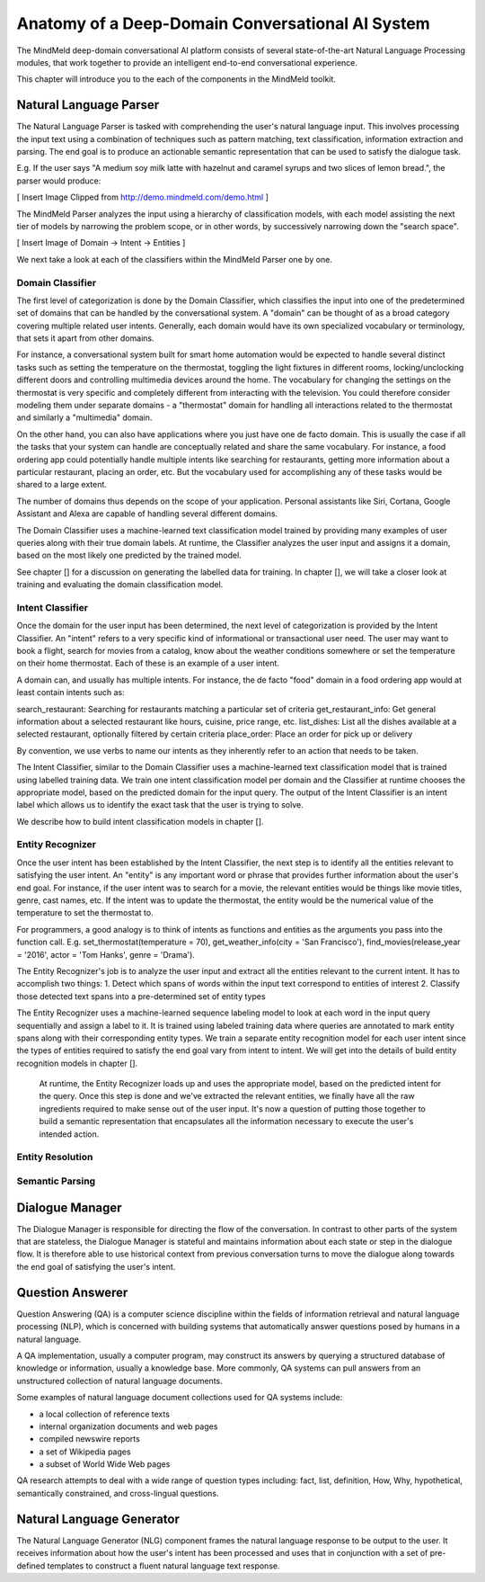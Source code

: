 Anatomy of a Deep-Domain Conversational AI System
==================================================

The MindMeld deep-domain conversational AI platform consists of several state-of-the-art Natural Language Processing modules, that work together to provide an intelligent end-to-end conversational experience. 

.. image:: images/architecture.png
   :target: _images/architecture.png

This chapter will introduce you to the each of the components in the MindMeld toolkit.


Natural Language Parser
-----------------------

The Natural Language Parser is tasked with comprehending the user's natural language input. This involves processing the input text using a combination of techniques such as pattern matching, text classification, information extraction and parsing. The end goal is to produce an actionable semantic representation that can be used to satisfy the dialogue task.

E.g. If the user says "A medium soy milk latte with hazelnut and caramel syrups and two slices of lemon bread.", the parser would produce:

[ Insert Image Clipped from http://demo.mindmeld.com/demo.html ]

The MindMeld Parser analyzes the input using a hierarchy of classification models, with each model assisting the next tier of models by narrowing the problem scope, or in other words, by successively narrowing down the "search space". 

[ Insert Image of Domain -> Intent -> Entities ]


We next take a look at each of the classifiers within the MindMeld Parser one by one. 

Domain Classifier
~~~~~~~~~~~~~~~~~

The first level of categorization is done by the Domain Classifier, which classifies the input into one of the predetermined set of domains that can be handled by the conversational system. A "domain" can be thought of as a broad category covering multiple related user intents. Generally, each domain would have its own specialized vocabulary or terminology, that sets it apart from other domains.

For instance, a conversational system built for smart home automation would be expected to handle several distinct tasks such as setting the temperature on the thermostat, toggling the light fixtures in different rooms, locking/unclocking different doors and controlling multimedia devices around the home. The vocabulary for changing the settings on the thermostat is very specific and completely different from interacting with the television. You could therefore consider modeling them under separate domains - a "thermostat" domain for handling all interactions related to the thermostat and similarly a "multimedia" domain.

On the other hand, you can also have applications where you just have one de facto domain. This is usually the case if all the tasks that your system can handle are conceptually related and share the same vocabulary. For instance, a food ordering app could potentially handle multiple intents like searching for restaurants, getting more information about a particular restaurant, placing an order, etc. But the vocabulary used for accomplishing any of these tasks would be shared to a large extent.

The number of domains thus depends on the scope of your application. Personal assistants like Siri, Cortana, Google Assistant and Alexa are capable of handling several different domains. 

The Domain Classifier uses a machine-learned text classification model trained by providing many examples of user queries along with their true domain labels. At runtime, the Classifier analyzes the user input and assigns it a domain, based on the most likely one predicted by the trained model.

See chapter [] for a discussion on generating the labelled data for training. In chapter [], we will take a closer look at training and evaluating the domain classification model.  


Intent Classifier
~~~~~~~~~~~~~~~~~

Once the domain for the user input has been determined, the next level of categorization is provided by the Intent Classifier. An "intent" refers to a very specific kind of informational or transactional user need. The user may want to book a flight, search for movies from a catalog, know about the weather conditions somewhere or set the temperature on their home thermostat. Each of these is an example of a user intent.

A domain can, and usually has multiple intents. For instance, the de facto "food" domain in a food ordering app would at least contain intents such as:

search_restaurant: Searching for restaurants matching a particular set of criteria
get_restaurant_info: Get general information about a selected restaurant like hours, cuisine, price range, etc.
list_dishes: List all the dishes available at a selected restaurant, optionally filtered by certain criteria
place_order: Place an order for pick up or delivery

By convention, we use verbs to name our intents as they inherently refer to an action that needs to be taken.

The Intent Classifier, similar to the Domain Classifier uses a machine-learned text classification model that is trained using labelled training data. We train one intent classification model per domain and the Classifier at runtime chooses the appropriate model, based on the predicted domain for the input query. The output of the Intent Classifier is an intent label which allows us to identify the exact task that the user is trying to solve.

We describe how to build intent classification models in chapter [].


Entity Recognizer
~~~~~~~~~~~~~~~~~

Once the user intent has been established by the Intent Classifier, the next step is to identify all the entities relevant to satisfying the user intent. An "entity" is any important word or phrase that provides further information about the user's end goal. For instance, if the user intent was to search for a movie, the relevant entities would be things like movie titles, genre, cast names, etc. If the intent was to update the thermostat, the entity would be the numerical value of the temperature to set the thermostat to.

For programmers, a good analogy is to think of intents as functions and entities as the arguments you pass into the function call. E.g. set_thermostat(temperature = 70), get_weather_info(city = 'San Francisco'), find_movies(release_year = '2016', actor = 'Tom Hanks', genre = 'Drama').

The Entity Recognizer's job is to analyze the user input and extract all the entities relevant to the current intent. It has to accomplish two things: 
1. Detect which spans of words within the input text correspond to entities of interest
2. Classify those detected text spans into a pre-determined set of entity types

The Entity Recognizer uses a machine-learned sequence labeling model to look at each word in the input query sequentially and assign a label to it. It is trained using labeled training data where queries are annotated to mark entity spans along with their corresponding entity types. We train a separate entity recognition model for each user intent since the types of entities required to satisfy the end goal vary from intent to intent. We will get into the details of build entity recognition models in chapter [].

 At runtime, the Entity Recognizer loads up and uses the appropriate model, based on the predicted intent for the query. Once this step is done and we've extracted the relevant entities, we finally have all the raw ingredients required to make sense out of the user input. It's now a question of putting those together to build a semantic representation that encapsulates all the information necessary to execute the user's intended action.


Entity Resolution
~~~~~~~~~~~~~~~~~


Semantic Parsing
~~~~~~~~~~~~~~~~






Dialogue Manager
----------------

The Dialogue Manager is responsible for directing the flow of the conversation. In contrast to other parts of the system that are stateless, the Dialogue Manager is stateful and maintains information about each state or step in the dialogue flow. It is therefore able to use historical context from previous conversation turns to move the dialogue along towards the end goal of satisfying the user's intent.


Question Answerer
-----------------

Question Answering (QA) is a computer science discipline within the fields of information retrieval and natural language processing (NLP), which is concerned with building systems that automatically answer questions posed by humans in a natural language.

A QA implementation, usually a computer program, may construct its answers by querying a structured database of knowledge or information, usually a knowledge base. More commonly, QA systems can pull answers from an unstructured collection of natural language documents.

Some examples of natural language document collections used for QA systems include:

* a local collection of reference texts
* internal organization documents and web pages
* compiled newswire reports
* a set of Wikipedia pages
* a subset of World Wide Web pages

QA research attempts to deal with a wide range of question types including: fact, list, definition, How, Why, hypothetical, semantically constrained, and cross-lingual questions.


Natural Language Generator
--------------------------

The Natural Language Generator (NLG) component frames the natural language response to be output to the user. It receives information about how the user's intent has been processed and uses that in conjunction with a set of pre-defined templates to construct a fluent natural language text response.

